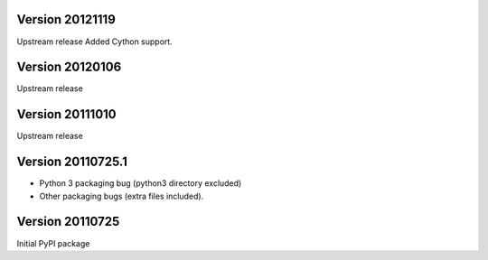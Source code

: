 Version 20121119
----------------
Upstream release
Added Cython support.

Version 20120106
----------------
Upstream release

Version 20111010
----------------
Upstream release

Version 20110725.1
------------------
* Python 3 packaging bug (python3 directory excluded)
* Other packaging bugs (extra files included).


Version 20110725
----------------
Initial PyPI package
